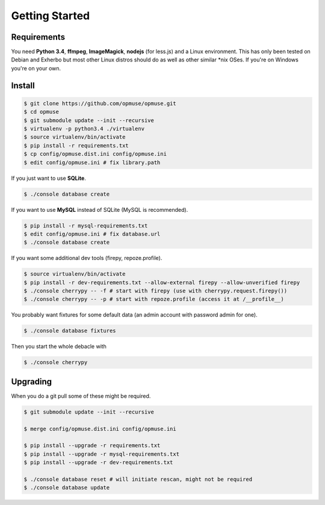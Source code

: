Getting Started
===============

Requirements
------------

You need **Python 3.4**, **ffmpeg**, **ImageMagick**, **nodejs** (for less.js)
and a Linux environment. This has only been tested on Debian and Exherbo but
most other Linux distros should do as well as other similar \*nix OSes. If
you're on Windows you're on your own.

Install
-------

.. code-block:: console

    $ git clone https://github.com/opmuse/opmuse.git
    $ cd opmuse
    $ git submodule update --init --recursive
    $ virtualenv -p python3.4 ./virtualenv
    $ source virtualenv/bin/activate
    $ pip install -r requirements.txt
    $ cp config/opmuse.dist.ini config/opmuse.ini
    $ edit config/opmuse.ini # fix library.path

If you just want to use **SQLite**.

.. code-block:: console

    $ ./console database create

If you want to use **MySQL** instead of SQLite (MySQL is recommended).

.. code-block:: console

    $ pip install -r mysql-requirements.txt
    $ edit config/opmuse.ini # fix database.url
    $ ./console database create

If you want some additional dev tools (firepy, repoze.profile).

.. code-block:: console

    $ source virtualenv/bin/activate
    $ pip install -r dev-requirements.txt --allow-external firepy --allow-unverified firepy
    $ ./console cherrypy -- -f # start with firepy (use with cherrypy.request.firepy())
    $ ./console cherrypy -- -p # start with repoze.profile (access it at /__profile__)

You probably want fixtures for some default data (an admin account with password admin for one).

.. code-block:: console

    $ ./console database fixtures

Then you start the whole debacle with

.. code-block:: console

    $ ./console cherrypy

Upgrading
---------

When you do a git pull some of these might be required.

.. code-block:: console

    $ git submodule update --init --recursive

    $ merge config/opmuse.dist.ini config/opmuse.ini

    $ pip install --upgrade -r requirements.txt
    $ pip install --upgrade -r mysql-requirements.txt
    $ pip install --upgrade -r dev-requirements.txt

    $ ./console database reset # will initiate rescan, might not be required
    $ ./console database update
